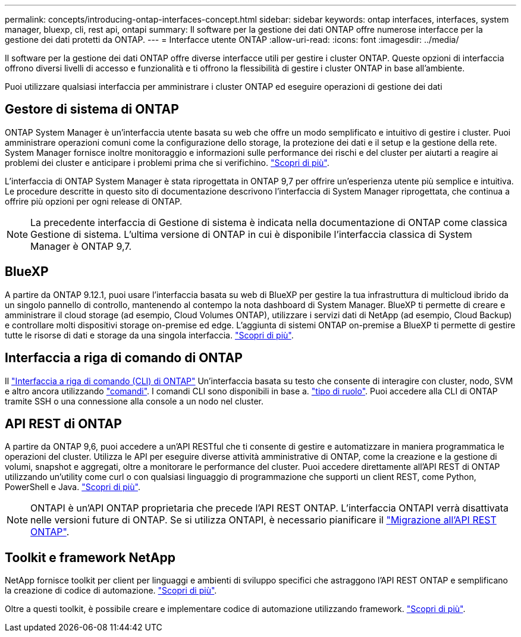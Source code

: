 ---
permalink: concepts/introducing-ontap-interfaces-concept.html 
sidebar: sidebar 
keywords: ontap interfaces, interfaces, system manager, bluexp, cli, rest api, ontapi 
summary: Il software per la gestione dei dati ONTAP offre numerose interfacce per la gestione dei dati protetti da ONTAP. 
---
= Interfacce utente ONTAP
:allow-uri-read: 
:icons: font
:imagesdir: ../media/


[role="lead"]
Il software per la gestione dei dati ONTAP offre diverse interfacce utili per gestire i cluster ONTAP. Queste opzioni di interfaccia offrono diversi livelli di accesso e funzionalità e ti offrono la flessibilità di gestire i cluster ONTAP in base all'ambiente.

Puoi utilizzare qualsiasi interfaccia per amministrare i cluster ONTAP ed eseguire operazioni di gestione dei dati



== Gestore di sistema di ONTAP

ONTAP System Manager è un'interfaccia utente basata su web che offre un modo semplificato e intuitivo di gestire i cluster. Puoi amministrare operazioni comuni come la configurazione dello storage, la protezione dei dati e il setup e la gestione della rete. System Manager fornisce inoltre monitoraggio e informazioni sulle performance dei rischi e del cluster per aiutarti a reagire ai problemi dei cluster e anticipare i problemi prima che si verifichino. link:../concept_administration_overview.html["Scopri di più"].

L'interfaccia di ONTAP System Manager è stata riprogettata in ONTAP 9,7 per offrire un'esperienza utente più semplice e intuitiva. Le procedure descritte in questo sito di documentazione descrivono l'interfaccia di System Manager riprogettata, che continua a offrire più opzioni per ogni release di ONTAP.


NOTE: La precedente interfaccia di Gestione di sistema è indicata nella documentazione di ONTAP come classica Gestione di sistema. L'ultima versione di ONTAP in cui è disponibile l'interfaccia classica di System Manager è ONTAP 9,7.



== BlueXP

A partire da ONTAP 9.12.1, puoi usare l'interfaccia basata su web di BlueXP per gestire la tua infrastruttura di multicloud ibrido da un singolo pannello di controllo, mantenendo al contempo la nota dashboard di System Manager. BlueXP ti permette di creare e amministrare il cloud storage (ad esempio, Cloud Volumes ONTAP), utilizzare i servizi dati di NetApp (ad esempio, Cloud Backup) e controllare molti dispositivi storage on-premise ed edge. L'aggiunta di sistemi ONTAP on-premise a BlueXP ti permette di gestire tutte le risorse di dati e storage da una singola interfaccia. https://docs.netapp.com/us-en/bluexp-family/["Scopri di più"^].



== Interfaccia a riga di comando di ONTAP

Il link:../system-admin/index.html["Interfaccia a riga di comando (CLI) di ONTAP"] Un'interfaccia basata su testo che consente di interagire con cluster, nodo, SVM e altro ancora utilizzando link:../concepts/manual-pages.html["comandi"]. I comandi CLI sono disponibili in base a. link:../system-admin/cluster-svm-administrators-concept.html["tipo di ruolo"]. Puoi accedere alla CLI di ONTAP tramite SSH o una connessione alla console a un nodo nel cluster.



== API REST di ONTAP

A partire da ONTAP 9,6, puoi accedere a un'API RESTful che ti consente di gestire e automatizzare in maniera programmatica le operazioni del cluster. Utilizza le API per eseguire diverse attività amministrative di ONTAP, come la creazione e la gestione di volumi, snapshot e aggregati, oltre a monitorare le performance del cluster. Puoi accedere direttamente all'API REST di ONTAP utilizzando un'utility come curl o con qualsiasi linguaggio di programmazione che supporti un client REST, come Python, PowerShell e Java. https://docs.netapp.com/us-en/ontap-automation/get-started/ontap_automation_options.html["Scopri di più"^].


NOTE: ONTAPI è un'API ONTAP proprietaria che precede l'API REST ONTAP. L'interfaccia ONTAPI verrà disattivata nelle versioni future di ONTAP. Se si utilizza ONTAPI, è necessario pianificare il https://docs.netapp.com/us-en/ontap-automation/migrate/ontapi_disablement.html["Migrazione all'API REST ONTAP"^].



== Toolkit e framework NetApp

NetApp fornisce toolkit per client per linguaggi e ambienti di sviluppo specifici che astraggono l'API REST ONTAP e semplificano la creazione di codice di automazione.
https://docs.netapp.com/us-en/ontap-automation/get-started/ontap_automation_options.html#client-software-toolkits["Scopri di più"^].

Oltre a questi toolkit, è possibile creare e implementare codice di automazione utilizzando framework. https://docs.netapp.com/us-en/ontap-automation/get-started/ontap_automation_options.html#automation-frameworks["Scopri di più"^].
